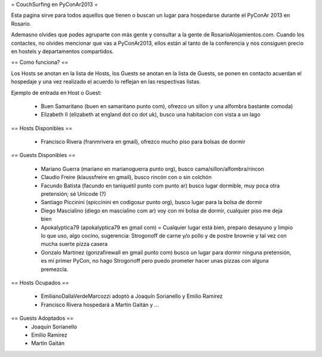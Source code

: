= CouchSurfing en PyConAr2013 =

Esta pagina sirve para todos aquellos que tienen o buscan un lugar para hospedarse durante el PyConAr 2013 en Rosario.

Ademasno olvides que podes agruparte con más gente y consultar a la gente de RosarioAlojamientos.com. Cuando los contactes,
no olvides mencionar que vas a PyConAr2013, ellos están al tanto de la conferencia y nos consiguen precio en hostels
y departamentos compartidos.

== Como funciona? ==

Los Hosts se anotan en la lista de Hosts, los Guests se anotan en la lista de Guests, se ponen en contacto acuerdan el hospedaje y una vez realizado el acuerdo lo reflejan en las respectivas listas.

Ejemplo de entrada en Host o Guest:

 * Buen Samaritano (buen en samaritano punto com), ofrezco un sillon y una alfombra bastante comoda)

 * Elizabeth II (elizabeth at england dot co dot uk), busco una habitacion con vista a un lago

== Hosts Disponibles ==

 * Francisco Rivera (franmrivera en gmail), ofrezco mucho piso para bolsas de dormir

== Guests Disponibles ==

 * Mariano Guerra (mariano en marianoguerra punto org), busco cama/sillon/alfombra/rincon
 * Claudio Freire (klaussfreire en gmail), busco rincón con o sin colchón
 * Facundo Batista (facundo en taniquetil punto com punto ar) busco lugar dormible, muy poca otra pretensión; sé Unicode (?)
 * Santiago Piccinini (spiccinini en codigosur punto org), busco lugar para la bolsa de dormir
 * Diego Mascialino (diego en mascialino com ar) voy con mi bolsa de dormir, cualquier piso me deja bien
 * Apokalyptica79 (apokalyptica79 en gmail com) = Cualquier lugar está bien, preparo desayuno y limpio lo que uso, algo cocino, sugerencia: Strogonoff de carne y/o pollo y de postre brownie y tal vez con mucha suerte pizza casera
 * Gonzalo Martinez (gonzafirewall en gmail punto com) busco un lugar para dormir ninguna pretensión, es mi primer PyCon, no hago Strogonoff pero puedo prometer hacer unas pizzas con alguna premezcla.

== Hosts Ocupados ==

 * EmilianoDallaVerdeMarcozzi adoptó a Joaquín Sorianello y Emilio Ramirez 
 * Francisco Rivera hospedará a Martín Gaitán y ...

== Guests Adoptados ==
 * Joaquín Sorianello
 * Emilio Ramirez
 * Martín Gaitán 
